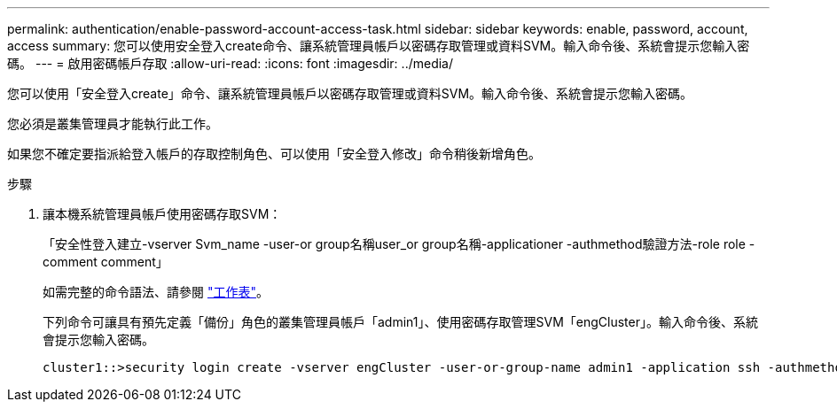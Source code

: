 ---
permalink: authentication/enable-password-account-access-task.html 
sidebar: sidebar 
keywords: enable, password, account, access 
summary: 您可以使用安全登入create命令、讓系統管理員帳戶以密碼存取管理或資料SVM。輸入命令後、系統會提示您輸入密碼。 
---
= 啟用密碼帳戶存取
:allow-uri-read: 
:icons: font
:imagesdir: ../media/


[role="lead"]
您可以使用「安全登入create」命令、讓系統管理員帳戶以密碼存取管理或資料SVM。輸入命令後、系統會提示您輸入密碼。

您必須是叢集管理員才能執行此工作。

如果您不確定要指派給登入帳戶的存取控制角色、可以使用「安全登入修改」命令稍後新增角色。

.步驟
. 讓本機系統管理員帳戶使用密碼存取SVM：
+
「安全性登入建立-vserver Svm_name -user-or group名稱user_or group名稱-applicationer -authmethod驗證方法-role role -comment comment」

+
如需完整的命令語法、請參閱 link:config-worksheets-reference.html["工作表"]。

+
下列命令可讓具有預先定義「備份」角色的叢集管理員帳戶「admin1」、使用密碼存取管理SVM「engCluster」。輸入命令後、系統會提示您輸入密碼。

+
[listing]
----
cluster1::>security login create -vserver engCluster -user-or-group-name admin1 -application ssh -authmethod password -role backup
----

